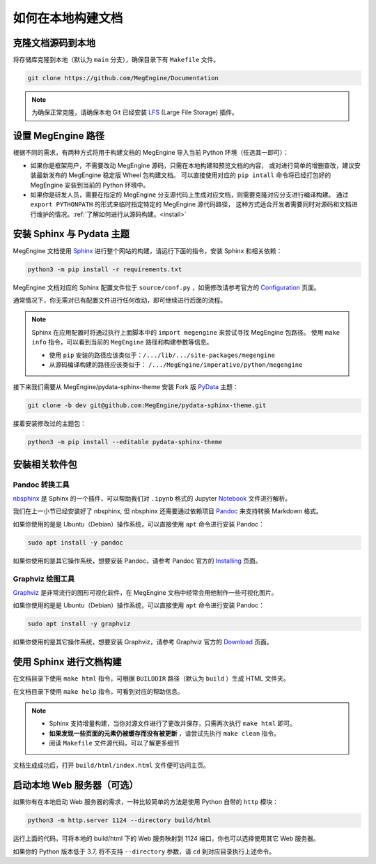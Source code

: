 .. _how-to-build-the-doc-locally:

如何在本地构建文档
==================

克隆文档源码到本地
------------------

将存储库克隆到本地（默认为 ``main`` 分支），确保目录下有 ``Makefile`` 文件。

.. code-block:: shell

   git clone https://github.com/MegEngine/Documentation

.. note::

   为确保正常克隆，请确保本地 Git 已经安装 LFS_ (Large File Storage) 插件。

.. _LFS: https://git-lfs.github.com/

设置 MegEngine 路径
-------------------

根据不同的需求，有两种方式将用于构建文档的 MegEngine 导入当前 Python 环境（任选其一即可）：

* 如果你是框架用户，不需要改动 MegEngine 源码，只需在本地构建和预览文档的内容，
  或对进行简单的增删查改，建议安装最新发布的 MegEngine 稳定版 Wheel 包构建文档。
  可以直接使用对应的 ``pip intall`` 命令将已经打包好的 MegEngine 安装到当前的 Python 环境中。
* 如果你是研发人员，需要在指定的 MegEngine 分支源代码上生成对应文档，则需要克隆对应分支进行编译构建。
  通过 ``export PYTHONPATH`` 的形式来临时指定特定的 MegEngine 源代码路径，
  这种方式适合开发者需要同时对源码和文档进行维护的情况。:ref:`了解如何进行从源码构建。<install>` 

安装 Sphinx 与 Pydata 主题
--------------------------

MegEngine 文档使用 Sphinx_ 进行整个网站的构建，请运行下面的指令，安装 Sphinx 和相关依赖：

.. _Sphinx: https://www.sphinx-doc.org

.. code-block:: shell

   python3 -m pip install -r requirements.txt

MegEngine 文档对应的 Sphinx 配置文件位于 ``source/conf.py`` ，如需修改请参考官方的 Configuration_ 页面。

.. _Configuration: https://www.sphinx-doc.org/en/master/usage/configuration.html

通常情况下，你无需对已有配置文件进行任何改动，即可继续进行后面的流程。

.. note::

   Sphinx 在应用配置时将通过执行上面脚本中的 ``import megengine`` 来尝试寻找 MegEngine 包路径。
   使用 ``make info`` 指令，可以看到当前的 ``MegEngine`` 路径和构建参数等信息。

   * 使用 ``pip`` 安装的路径应该类似于：``/.../lib/.../site-packages/megengine``
   * 从源码编译构建的路径应该类似于： ``/.../MegEngine/imperative/python/megengine``

接下来我们需要从 MegEngine/pydata-sphinx-theme 安装 Fork 版 PyData_ 主题：

.. _Pydata: https://github.com/pydata/pydata-sphinx-theme

.. code-block:: shell

   git clone -b dev git@github.com:MegEngine/pydata-sphinx-theme.git

接着安装修改过的主题包：

.. code-block:: shell

   python3 -m pip install --editable pydata-sphinx-theme

安装相关软件包
--------------

Pandoc 转换工具
~~~~~~~~~~~~~~~

nbsphinx_ 是 Sphinx 的一个插件，可以帮助我们对 ``.ipynb`` 格式的 Jupyter Notebook_ 文件进行解析。

.. _nbsphinx: https://nbsphinx.readthedocs.io/
.. _Notebook: https://jupyter.org/

我们在上一小节已经安装好了 nbsphinx, 但 nbsphinx 还需要通过依赖项目 Pandoc_ 来支持转换 Markdown 格式。

.. _Pandoc: https://pandoc.org/

如果你使用的是是 Ubuntu（Debian）操作系统，可以直接使用 ``apt`` 命令进行安装 Pandoc：

.. code-block:: shell

   sudo apt install -y pandoc

如果你使用的是其它操作系统，想要安装 Pandoc，请参考 Pandoc 官方的 `Installing <https://pandoc.org/installing.html>`_ 页面。

Graphviz 绘图工具
~~~~~~~~~~~~~~~~~

Graphviz_ 是非常流行的图形可视化软件，在 MegEngine 文档中经常会用他制作一些可视化图片。

如果你使用的是是 Ubuntu（Debian）操作系统，可以直接使用 ``apt`` 命令进行安装 Pandoc：

.. code-block:: shell

   sudo apt install -y graphviz 

如果你使用的是其它操作系统，想要安装 Graphviz，请参考 Graphviz 官方的 `Download <https://graphviz.org/download/>`_ 页面。

.. _Graphviz: https://graphviz.org/

使用 Sphinx 进行文档构建
------------------------

在文档目录下使用 ``make html`` 指令，可根据 ``BUILDDIR`` 路径（默认为 ``build`` ）生成 HTML 文件夹。

在文档目录下使用 ``make help`` 指令，可看到对应的帮助信息。

.. note::

   * Sphinx 支持增量构建，当你对源文件进行了更改并保存，只需再次执行 ``make html`` 即可。
   * **如果发现一些页面的元素仍被缓存而没有被更新** ，请尝试先执行 ``make clean`` 指令。
   * 阅读 ``Makefile`` 文件源代码，可以了解更多细节

文档生成成功后，打开 ``build/html/index.html`` 文件便可访问主页。

启动本地 Web 服务器（可选）
---------------------------

如果你有在本地启动 Web 服务器的需求，一种比较简单的方法是使用 Python 自带的 ``http`` 模块：

.. code-block:: shell

   python3 -m http.server 1124 --directory build/html

运行上面的代码，可将本地的 build/html 下的 Web 服务映射到 1124 端口，你也可以选择使用其它 Web 服务器。

如果你的 Python 版本低于 3.7, 将不支持 ``--directory`` 参数，请 ``cd`` 到对应目录执行上述命令。

